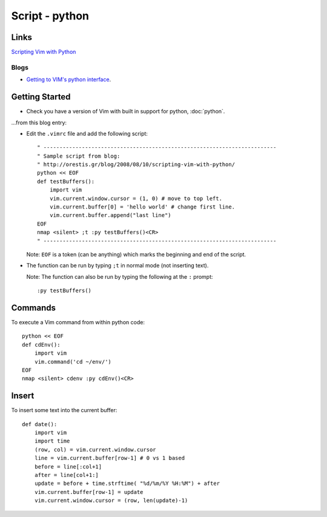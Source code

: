 Script - python
***************

Links
=====

`Scripting Vim with Python`_

Blogs
-----

- `Getting to VIM's python interface`_.

Getting Started
===============

- Check you have a version of Vim with built in support for python,
  :doc:`python`.

...from this blog entry:

- Edit the ``.vimrc`` file and add the following script:

  ::

    " -------------------------------------------------------------------------
    " Sample script from blog:
    " http://orestis.gr/blog/2008/08/10/scripting-vim-with-python/
    python << EOF
    def testBuffers():
        import vim
        vim.current.window.cursor = (1, 0) # move to top left.
        vim.current.buffer[0] = 'hello world' # change first line.
        vim.current.buffer.append("last line")
    EOF
    nmap <silent> ;t :py testBuffers()<CR>
    " -------------------------------------------------------------------------

  Note: ``EOF`` is a token (can be anything) which marks the beginning and end
  of the script.

- The function can be run by typing ``;t`` in normal mode (not inserting text).

  Note: The function can also be run by typing the following at the ``:``
  prompt:

  ::

    :py testBuffers()

Commands
========

To execute a Vim command from within python code:

::

  python << EOF
  def cdEnv():
      import vim
      vim.command('cd ~/env/')
  EOF
  nmap <silent> cdenv :py cdEnv()<CR>

Insert
======

To insert some text into the current buffer:

::

  def date():
      import vim
      import time
      (row, col) = vim.current.window.cursor
      line = vim.current.buffer[row-1] # 0 vs 1 based
      before = line[:col+1]
      after = line[col+1:]
      update = before + time.strftime( "%d/%m/%Y %H:%M") + after
      vim.current.buffer[row-1] = update
      vim.current.window.cursor = (row, len(update)-1)


.. _`Scripting Vim with Python`: http://orestis.gr/blog/2008/08/10/scripting-vim-with-python/
.. _`Getting to VIM's python interface`: http://zerokspot.com/weblog/2009/02/22/getting-to-know-vims-python-interface/
